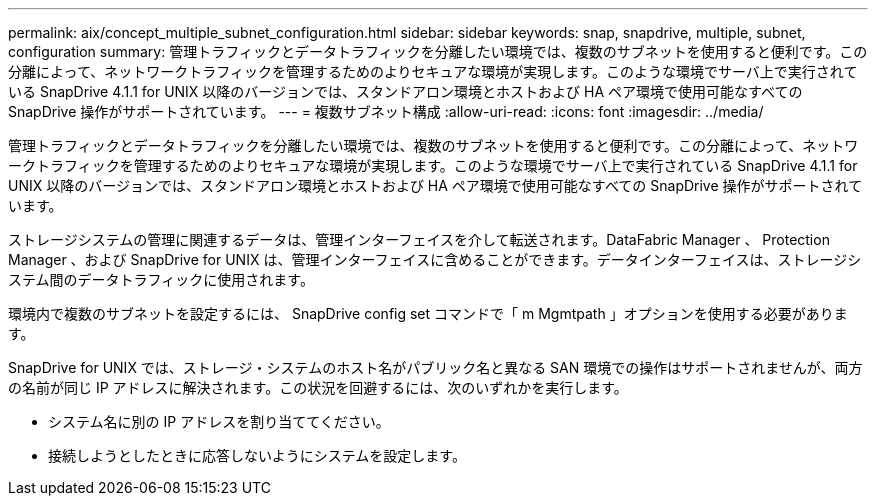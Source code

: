 ---
permalink: aix/concept_multiple_subnet_configuration.html 
sidebar: sidebar 
keywords: snap, snapdrive, multiple, subnet, configuration 
summary: 管理トラフィックとデータトラフィックを分離したい環境では、複数のサブネットを使用すると便利です。この分離によって、ネットワークトラフィックを管理するためのよりセキュアな環境が実現します。このような環境でサーバ上で実行されている SnapDrive 4.1.1 for UNIX 以降のバージョンでは、スタンドアロン環境とホストおよび HA ペア環境で使用可能なすべての SnapDrive 操作がサポートされています。 
---
= 複数サブネット構成
:allow-uri-read: 
:icons: font
:imagesdir: ../media/


[role="lead"]
管理トラフィックとデータトラフィックを分離したい環境では、複数のサブネットを使用すると便利です。この分離によって、ネットワークトラフィックを管理するためのよりセキュアな環境が実現します。このような環境でサーバ上で実行されている SnapDrive 4.1.1 for UNIX 以降のバージョンでは、スタンドアロン環境とホストおよび HA ペア環境で使用可能なすべての SnapDrive 操作がサポートされています。

ストレージシステムの管理に関連するデータは、管理インターフェイスを介して転送されます。DataFabric Manager 、 Protection Manager 、および SnapDrive for UNIX は、管理インターフェイスに含めることができます。データインターフェイスは、ストレージシステム間のデータトラフィックに使用されます。

環境内で複数のサブネットを設定するには、 SnapDrive config set コマンドで「 m Mgmtpath 」オプションを使用する必要があります。

SnapDrive for UNIX では、ストレージ・システムのホスト名がパブリック名と異なる SAN 環境での操作はサポートされませんが、両方の名前が同じ IP アドレスに解決されます。この状況を回避するには、次のいずれかを実行します。

* システム名に別の IP アドレスを割り当ててください。
* 接続しようとしたときに応答しないようにシステムを設定します。

